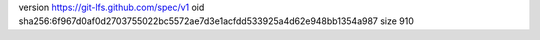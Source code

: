 version https://git-lfs.github.com/spec/v1
oid sha256:6f967d0af0d2703755022bc5572ae7d3e1acfdd533925a4d62e948bb1354a987
size 910

